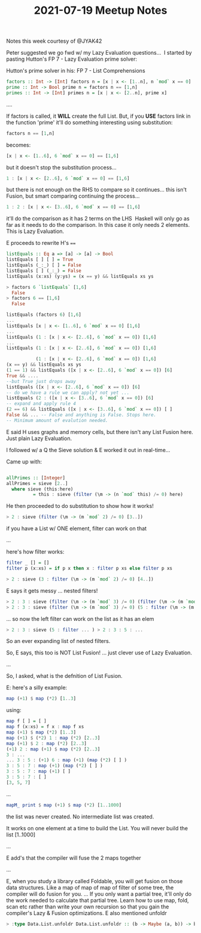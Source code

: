 #+TITLE: 2021-07-19 Meetup Notes

Notes this week courtesy of @JYAK42

Peter suggested we go fwd w/ my Lazy Evaluation questions...  I started by pasting Hutton's FP 7 - Lazy Evaluation prime solver:

Hutton's prime solver in his: FP 7 - List Comprehensions

#+begin_src haskell
factors :: Int -> [Int] factors n = [x | x <- [1..n], n `mod` x == 0]
prime :: Int -> Bool prime n = factors n == [1,n]
primes :: Int -> [Int] primes n = [x | x <- [2..n], prime x]
#+end_src

....

If factors is called, it *WILL* create the full List.
But, if you *USE* factors link in the function 'prime' it'll do something interesting using substitution:

#+begin_src haskell
factors n == [1,n]
#+end_src

becomes:

#+begin_src haskell
[x | x <- [1..6], 6 `mod` x == 0] == [1,6]
#+end_src

but it doesn't stop the substitution process...

#+begin_src haskell
1 : [x | x <- [2..6], 6 `mod` x == 0] == [1,6]
#+end_src

but there is not enough on the RHS to compare so it continues...
this isn't Fusion, but smart comparing continuing the process...

#+begin_src haskell
1 : 2 : [x | x <- [3..6], 6 `mod` x == 0] == [1,6]
#+end_src

it'll do the comparison as it has 2 terms on the LHS  Haskell will only go as far as it needs to do the comparison. In this case it only needs 2 elements. This is Lazy Evaluation.

E proceeds to rewrite H's ~==~

#+begin_src haskell
listEquals :: Eq a => [a] -> [a] -> Bool
listEquals [ ] [ ] = True
listEquals (_:_) [ ] = False
listEquals [ ] (_:_) = False
listEquals (x:xs) (y:ys) = (x == y) && listEquals xs ys

> factors 6 `listEquals` [1,6]
  False
> factors 6 == [1,6]
  False

listEquals (factors 6) [1,6]
...
listEquals [x | x <- [1..6], 6 `mod` x == 0] [1,6]
...
listEquals (1 : [x | x <- [2..6], 6 `mod` x == 0]) [1,6]
...
listEquals (1 : [x | x <- [2..6], 6 `mod` x == 0]) [1,6]

           (1 : [x | x <- [2..6], 6 `mod` x == 0]) [1,6]
(x == y) && listEquals xs ys
(1 == 1) && listEquals ([x | x <- [2..6], 6 `mod` x == 0]) [6]
True && ....
--but True just drops away
listEquals ([x | x <- [2..6], 6 `mod` x == 0]) [6]
-- do we have a rule we can apply? not yet ...
listEquals (2 : ([x | x <- [3..6], 6 `mod` x == 0]) [6]
-- expand and apply rule 4
(2 == 6) && listEquals ([x | x <- [3..6], 6 `mod` x == 0]) [ ]
False && ... -- False and anything is False. Stops here.
-- Minimum amount of evalution needed.
#+end_src

E said H uses graphs and memory cells, but there isn't any List Fusion here. Just plain Lazy Evaluation.

I followed w/ a Q the Sieve solution & E worked it out in real-time...

Came up with:
#+begin_src haskell

allPrimes :: [Integer]
allPrimes = sieve [2..]
  where sieve (this:here)
          = this : sieve (filter (\m -> (n `mod` this) /= 0) here)
#+end_src

He then proceeded to do substitution to show how it works!

#+begin_src haskell
> 2 : sieve (filter (\m -> (m `mod` 2) /= 0) [3..])
#+end_src

if you have a List w/ ONE element, filter can work on that

...

here's how filter works:

#+begin_src haskell
filter _ [] = []
filter p (x:xs) = if p x then x : filter p xs else filter p xs

> 2 : sieve (3 : filter (\m -> (m `mod` 2) /= 0) [4..])
#+end_src

E says it gets messy ... nested filters!

#+begin_src haskell
> 2 : 3 : sieve (filter (\m -> (m `mod` 3) /= 0) (filter (\m -> (m `mod` 2) /= 0) [5..])) 
> 2 : 3 : sieve (filter (\m -> (m `mod` 3) /= 0) (5 : filter (\m -> (m `mod` 2) /= 0) [6..]))
#+end_src

... so now the left filter can work on the list as it has an elem

#+begin_src haskell
> 2 : 3 : sieve (5 : filter ... ) > 2 : 3 : 5 : ...
#+end_src

So an ever expanding list of nested filters.

So, E says, this too is NOT List Fusion! ... just clever use of Lazy Evaluation.

...

So, I asked, what is the defnition of List Fusion.

E: here's a silly example:

#+begin_src haskell
map (+1) $ map (*2) [1..3]
#+end_src

using:

#+begin_src haskell
map f [ ] = [ ]
map f (x:xs) = f x : map f xs
map (+1) $ map (*2) [1..3]
map (+1) $ (*2) 1 : map (*2) [2..3]
map (+1) $ 2 : map (*2) [2..3]
(+1) 2 : map (+1) $ map (*2) [2..3]
3 : ...
... 3 : 5 : (+1) 6 : map (+1) (map (*2) [ ] )
3 : 5 : 7 : map (+1) (map (*2) [ ] )
3 : 5 : 7 : map (+1) [ ]
3 : 5 : 7 : [ ]
[3, 5, 7]
#+end_src

...

#+begin_src haskell
mapM_ print $ map (+1) $ map (*2) [1..1000]
#+end_src

the list was never created. No intermediate list was created.

It works on one element at a time to build the List. You will never build the list [1..1000]

...

E add's that the compiler will fuse the 2 maps together

...

E, when you study a library called Foldable, you will get fusion on those data structures. Like a map of map of map of filter of some tree, the compiler will do fusion for you. ... If you only want a partial tree, it'll only do the work needed to calculate that partial tree.
Learn how to use map, fold, scan etc rather than write your own recursion so that you gain the compiler's Lazy & Fusion optimizations.
E also mentioned unfoldr

#+begin_src haskell
> :type Data.List.unfoldr Data.List.unfoldr :: (b -> Maybe (a, b)) -> b -> [a]
#+end_src
